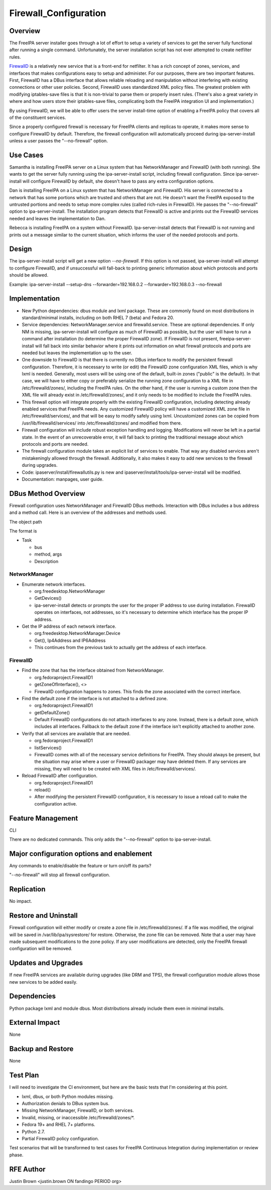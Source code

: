 Firewall_Configuration
======================

Overview
--------

The FreeIPA server installer goes through a lot of effort to setup a
variety of services to get the server fully functional after running a
single command. Unfortunately, the server installation script has not
ever attempted to create netfilter rules.

`FirewallD <https://fedoraproject.org/wiki/FirewallD>`__ is a relatively
new service that is a front-end for netfilter. It has a rich concept of
zones, services, and interfaces that makes configurations easy to setup
and administer. For our purposes, there are two important features.
First, FirewallD has a DBus interface that allows reliable reloading and
manipulation without interfering with existing connections or other user
policies. Second, FirewallD uses standardized XML policy files. The
greatest problem with modifying iptables-save files is that it is
non-trivial to parse them or properly insert rules. (There's also a
great variety in where and how users store their iptables-save files,
complicating both the FreeIPA integration UI and implementation.)

By using FirewallD, we will be able to offer users the server
install-time option of enabling a FreeIPA policy that covers all of the
constituent services.

Since a properly configured firewall is necessary for FreeIPA clients
and replicas to operate, it makes more sense to configure FirewallD by
default. Therefore, the firewall configuration will automatically
proceed during ipa-server-install unless a user passes the
"--no-firewall" option.



Use Cases
---------

Samantha is installing FreeIPA server on a Linux system that has
NetworkManager and FirewallD (with both running). She wants to get the
server fully running using the ipa-server-install script, including
firewall configuration. Since ipa-server-install will configure
FirewallD by default, she doesn't have to pass any extra configuration
options.

Dan is installing FreeIPA on a Linux system that has NetworkManager and
FirewallD. His server is connected to a network that has some portions
which are trusted and others that are not. He doesn't want the FreeIPA
exposed to the untrusted portions and needs to setup more complex rules
(called rich-rules in FirewallD). He passes the "--no-firewall" option
to ipa-server-install. The installation program detects that FirewallD
is active and prints out the FirewallD services needed and leaves the
implementation to Dan.

Rebecca is installing FreeIPA on a system without FirewallD.
Ipa-server-install detects that FirewallD is not running and prints out
a message similar to the current situation, which informs the user of
the needed protocols and ports.

Design
------

The ipa-server-install script will get a new option *--no-firewall*. If
this option is not passed, ipa-server-install will attempt to configure
FirewallD, and if unsuccessful will fall-back to printing generic
information about which protocols and ports should be allowed.

Example: ipa-server-install --setup-dns --forwarder=192.168.0.2
--forwarder=192.168.0.3 --no-firewall

Implementation
--------------

-  New Python dependencies: dbus module and lxml package. These are
   commonly found on most distributions in standard/minimal installs,
   including on both RHEL 7 (beta) and Fedora 20.

-  Service dependencies: NetworkManager.service and firewalld.service.
   These are optional dependencies. If only NM is missing,
   ipa-server-install will configure as much of FirewallD as possible,
   but the user will have to run a command after installation (to
   determine the proper FirewallD zone). If FirewallD is not present,
   freeipa-server-install will fall back into similar behavior where it
   prints out information on what firewall protocols and ports are
   needed but leaves the implementation up to the user.

-  One downside to FirewallD is that there is currently no DBus
   interface to modify the persistent firewall configuration. Therefore,
   it is necessary to write (or edit) the FirewallD zone configuration
   XML files, which is why lxml is needed. Generally, most users will be
   using one of the default, built-in zones ("public" is the default).
   In that case, we will have to either copy or preferably serialize the
   running zone configuration to a XML file in /etc/firewalld/zones/,
   including the FreeIPA rules. On the other hand, if the user is
   running a custom zone then the XML file will already exist in
   /etc/firewalld/zones/, and it only needs to be modified to include
   the FreeIPA rules.

-  This firewall option will integrate properly with the existing
   FirewallD configuration, including detecting already enabled services
   that FreeIPA needs. Any customized FirewallD policy will have a
   customized XML zone file in /etc/firewalld/services/, and that will
   be easy to modify safely using lxml. Uncustomized zones can be copied
   from /usr/lib/firewalld/services/ into /etc/firewalld/zones/ and
   modified from there.

-  Firewall configuration will include robust exception handling and
   logging. Modifications will never be left in a partial state. In the
   event of an unrecoverable error, it will fall back to printing the
   traditional message about which protocols and ports are needed.

-  The firewall configuration module takes an explicit list of services
   to enable. That way any disabled services aren't mistakeningly
   allowed through the firewall. Additionally, it also makes it easy to
   add new services to the firewall during upgrades.

-  Code: ipaserver/install/firewallutils.py is new and
   ipaserver/install/tools/ipa-server-install will be modified.

-  Documentation: manpages, user guide.



DBus Method Overview
----------------------------------------------------------------------------------------------

Firewall configuration uses NetworkManager and FirewallD DBus methods.
Interaction with DBus includes a bus address and a method call. Here is
an overview of the addresses and methods used.

The object path

The format is

-  Task

   -  bus
   -  method, args
   -  Description

NetworkManager
^^^^^^^^^^^^^^

-  Enumerate network interfaces.

   -  org.freedesktop.NetworkManager
   -  GetDevices()
   -  ipa-server-install detects or prompts the user for the proper IP
      address to use during installation. FirewallD operates on
      interfaces, not addresses, so it's necessary to determine which
      interface has the proper IP address.

-  Get the IP address of each network interface.

   -  org.freedesktop.NetworkManager.Device
   -  Get(), Ip4Address and IP6Address
   -  This continues from the previous task to actually get the address
      of each interface.

FirewallD
^^^^^^^^^

-  Find the zone that has the interface obtained from NetworkManager.

   -  org.fedoraproject.FirewallD1
   -  getZoneOfInterface(), <>
   -  FirewallD configuration happens to zones. This finds the zone
      associated with the correct interface.

-  Find the default zone if the interface is not attached to a defined
   zone.

   -  org.fedoraproject.FirewallD1
   -  getDefaultZone()
   -  Default FirewallD configurations do not attach interfaces to any
      zone. Instead, there is a default zone, which includes all
      interfaces. Fallback to the default zone if the interface isn't
      explicitly attached to another zone.

-  Verify that all services are available that are needed.

   -  org.fedoraproject.FirewallD1
   -  listServices()
   -  FirewallD comes with all of the necessary service definitions for
      FreeIPA. They should always be present, but the situation may
      arise where a user or FirewallD packager may have deleted them. If
      any services are missing, they will need to be created with XML
      files in /etc/firewalld/services/.

-  Reload FirewallD after configuration.

   -  org.fedoraproject.FirewallD1
   -  reload()
   -  After modifying the persistent FirewallD configuration, it is
      necessary to issue a reload call to make the configuration active.



Feature Management
------------------

CLI

There are no dedicated commands. This only adds the "--no-firewall"
option to ipa-server-install.



Major configuration options and enablement
----------------------------------------------------------------------------------------------

Any commands to enable/disable the feature or turn on/off its parts?

"--no-firewall" will stop all firewall configuration.

Replication
-----------

No impact.



Restore and Uninstall
---------------------

Firewall configuration will either modify or create a zone file in
/etc/firewalld/zones/. If a file was modified, the original will be
saved in /var/lib/ipa/sysrestore/ for restore. Otherwise, the zone file
can be removed. Note that a user may have made subsequent modifications
to the zone policy. If any user modifications are detected, only the
FreeIPA firewall configuration will be removed.



Updates and Upgrades
--------------------

If new FreeIPA services are available during upgrades (like DRM and
TPS), the firewall configuration module allows those new services to be
added easily.

Dependencies
------------

Python package lxml and module dbus. Most distributions already include
them even in minimal installs.



External Impact
---------------

None



Backup and Restore
------------------

None



Test Plan
---------

I will need to investigate the CI environment, but here are the basic
tests that I'm considering at this point.

-  lxml, dbus, or both Python modules missing.
-  Authorization denials to DBus system bus.
-  Missing NetworkManager, FirewallD, or both services.
-  Invalid, missing, or inaccessible /etc/firewalld/zones/\*.

-  Fedora 19+ and RHEL 7+ platforms.
-  Python 2.7.

-  Partial FirewallD policy configuration.

Test scenarios that will be transformed to test cases for FreeIPA
Continuous Integration during implementation or review phase.



RFE Author
----------------------------------------------------------------------------------------------

Justin Brown <justin.brown ON fandingo PERIOD org>